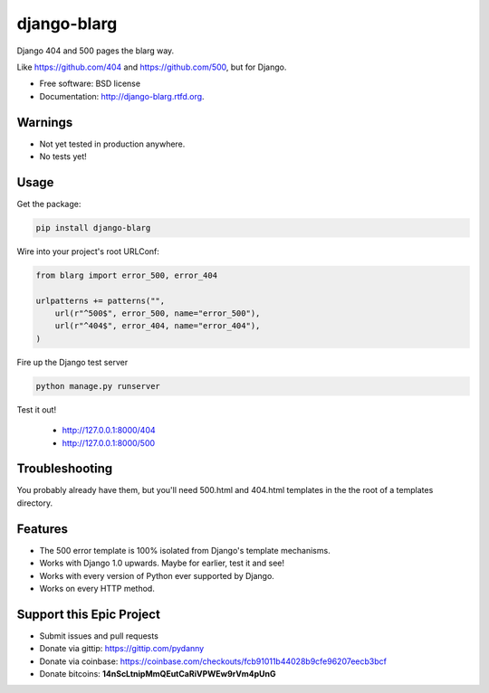 ===============================
django-blarg
===============================

.. image:: https://badge.fury.io/py/django-blarg.png
    :target: http://badge.fury.io/py/django-blarg
    
.. .. image:: https://travis-ci.org/pydanny/django-blarg.png?branch=master
..         :target: https://travis-ci.org/pydanny/django-blarg

.. image:: https://pypip.in/d/django-blarg/badge.png
        :target: https://crate.io/packages/django-blarg?version=latest


Django 404 and 500 pages the blarg way.

Like https://github.com/404 and https://github.com/500, but for Django.

* Free software: BSD license
* Documentation: http://django-blarg.rtfd.org.

Warnings
--------

* Not yet tested in production anywhere.
* No tests yet!

Usage
-----

Get the package:

.. code-block:: python

    pip install django-blarg

Wire into your project's root URLConf:

.. code-block:: python

    from blarg import error_500, error_404
    
    urlpatterns += patterns("",
        url(r"^500$", error_500, name="error_500"),
        url(r"^404$", error_404, name="error_404"),
    )

Fire up the Django test server

.. code-block:: python

    python manage.py runserver

Test it out!

    * http://127.0.0.1:8000/404
    * http://127.0.0.1:8000/500

Troubleshooting
---------------

You probably already have them, but you'll need 500.html and 404.html templates in the the root of a templates directory.

Features
--------

* The 500 error template is 100% isolated from Django's template mechanisms.
* Works with Django 1.0 upwards. Maybe for earlier, test it and see!
* Works with every version of Python ever supported by Django.
* Works on every HTTP method.

Support this Epic Project
-------------------------

* Submit issues and pull requests
* Donate via gittip: https://gittip.com/pydanny
* Donate via coinbase: https://coinbase.com/checkouts/fcb91011b44028b9cfe96207eecb3bcf
* Donate bitcoins: **14nScLtnipMmQEutCaRiVPWEw9rVm4pUnG**
